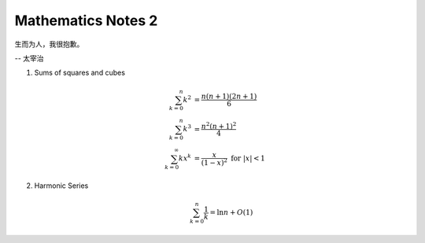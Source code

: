*******************
Mathematics Notes 2
*******************

生而为人，我很抱歉。

-- 太宰治

#. Sums of squares and cubes
   
   .. math::

      \sum_{k=0}^{n} {k^2} &= \frac {n(n+1)(2n+1)}{6} \\
      \sum_{k=0}^{n} {k^3} &= \frac {n^2(n+1)^2}{4} \\
      \sum_{k=0}^{\infty} {kx^k} &= \frac {x}{(1-x)^2} \text{ for } \lvert x \rvert < 1

#. Harmonic Series
   
   .. math:: 

      \sum_{k=0}^{n} \frac{1}{k} = \ln n + O(1)
